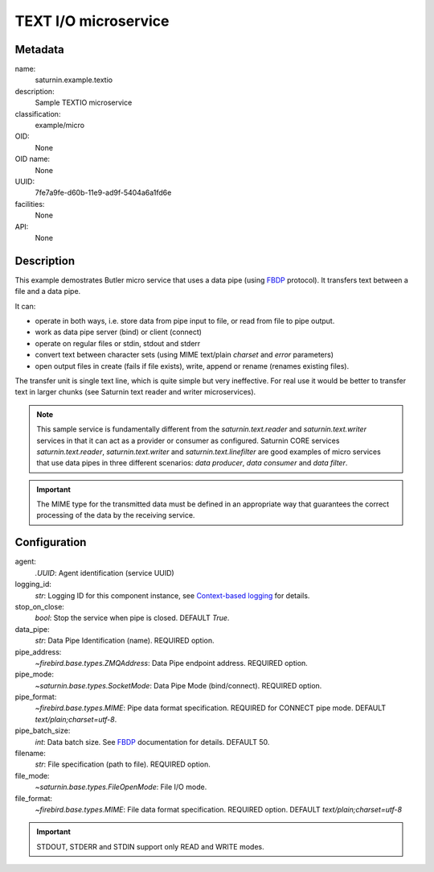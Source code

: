 
TEXT I/O microservice
=====================

Metadata
--------

name:
  saturnin.example.textio

description:
  Sample TEXTIO microservice

classification:
  example/micro

OID:
  None

OID name:
  None

UUID:
  7fe7a9fe-d60b-11e9-ad9f-5404a6a1fd6e

facilities:
  None

API:
  None

Description
-----------

This example demostrates Butler micro service that uses a data pipe (using FBDP_ protocol).
It transfers text between a file and a data pipe.

It can:

- operate in both ways, i.e. store data from pipe input to file, or read from file to pipe
  output.
- work as data pipe server (bind) or client (connect)
- operate on regular files or stdin, stdout and stderr
- convert text between character sets (using MIME text/plain `charset` and `error` parameters)
- open output files in create (fails if file exists), write, append or rename (renames
  existing files).

The transfer unit is single text line, which is quite simple but very ineffective.
For real use it would be better to transfer text in larger chunks (see Saturnin text reader
and writer microservices).

.. note::

   This sample service is fundamentally different from the `saturnin.text.reader` and
   `saturnin.text.writer` services in that it can act as a provider or consumer as configured.
   Saturnin CORE services `saturnin.text.reader`, `saturnin.text.writer` and `saturnin.text.linefilter`
   are good examples of micro services that use data pipes in three different scenarios:
   `data producer`, `data consumer` and `data filter`.

.. important::

   The MIME type for the transmitted data must be defined in an appropriate way that
   guarantees the correct processing of the data by the receiving service.


Configuration
-------------

agent:
  `.UUID`: Agent identification (service UUID)

logging_id:
  `str`: Logging ID for this component instance, see `Context-based logging`_ for details.

stop_on_close:
  `bool`: Stop the service when pipe is closed. DEFAULT `True`.

data_pipe:
  `str`: Data Pipe Identification (name). REQUIRED option.

pipe_address:
  `~firebird.base.types.ZMQAddress`: Data Pipe endpoint address. REQUIRED option.

pipe_mode:
  `~saturnin.base.types.SocketMode`: Data Pipe Mode (bind/connect). REQUIRED option.

pipe_format:
  `~firebird.base.types.MIME`: Pipe data format specification. REQUIRED for CONNECT pipe mode.
  DEFAULT `text/plain;charset=utf-8`.

pipe_batch_size:
  `int`: Data batch size. See FBDP_ documentation for details. DEFAULT 50.

filename:
  `str`: File specification (path to file). REQUIRED option.

file_mode:
  `~saturnin.base.types.FileOpenMode`: File I/O mode.

file_format:
  `~firebird.base.types.MIME`: File data format specification. REQUIRED option.
  DEFAULT `text/plain;charset=utf-8`


.. important::

   STDOUT, STDERR and STDIN support only READ and WRITE modes.

.. _FBDP: https://firebird-butler.readthedocs.io/en/latest/rfc/9/FBDP.html
.. _Context-based logging: https://firebird-base.readthedocs.io/en/latest/logging.html


